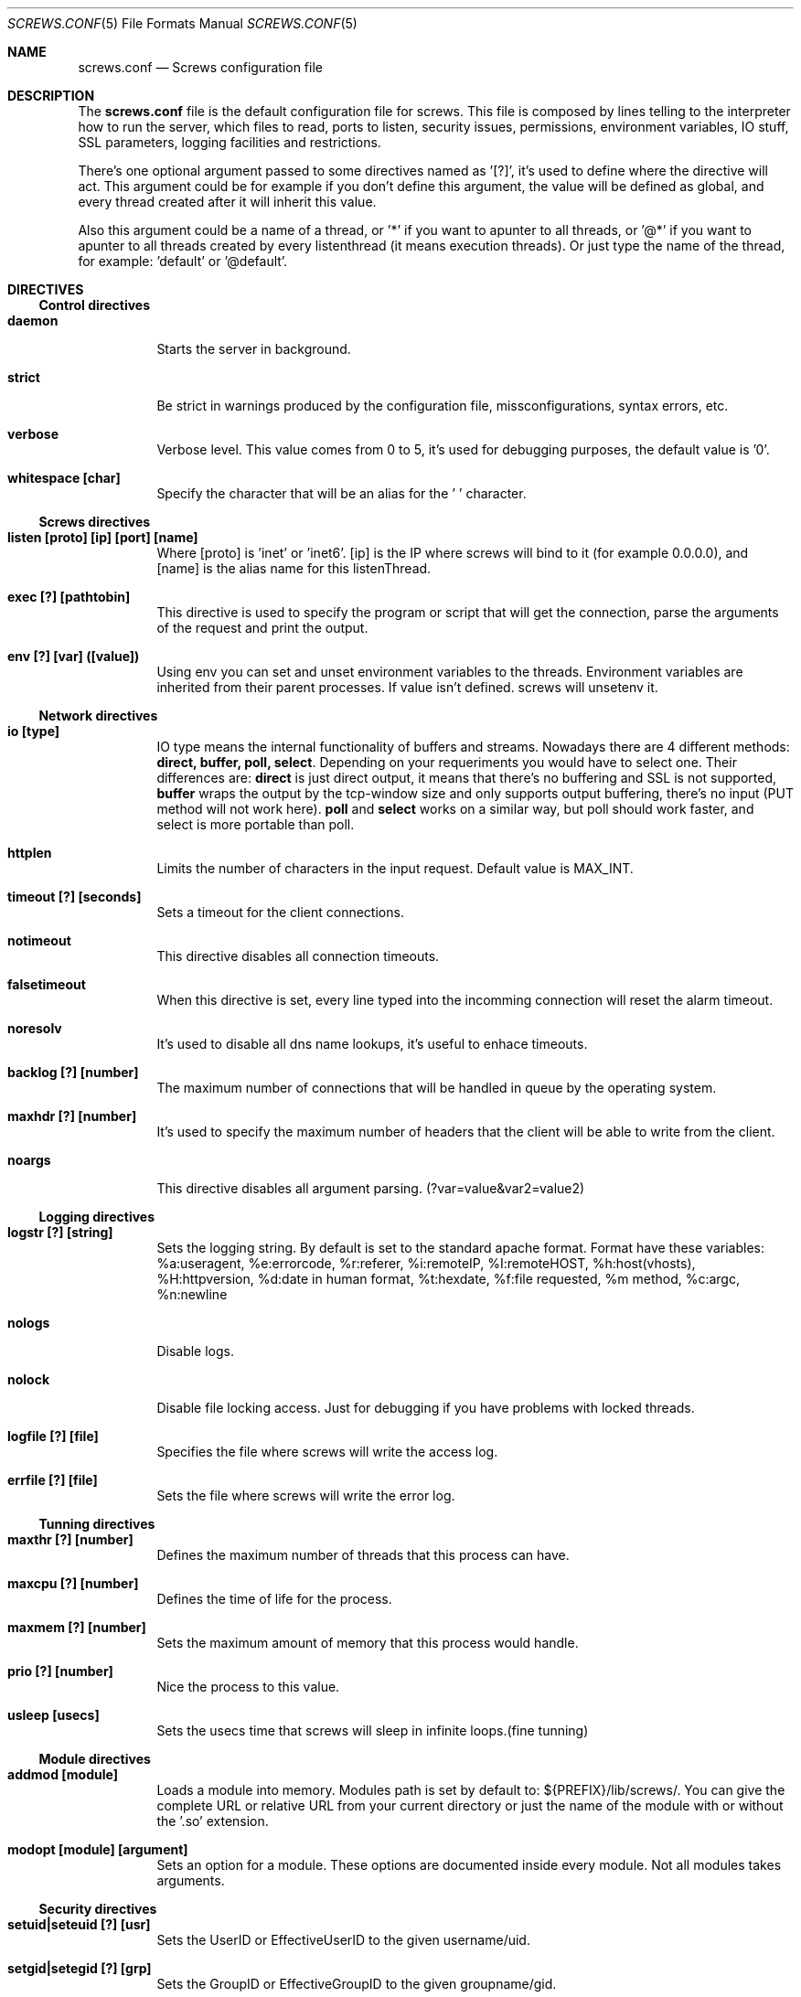 .\" $NetBSD$
.\" Original source covered by GPLv2
.Dd 2004-04-25
.Dt SCREWS.CONF 5
.Os
.Sh NAME
.Nm screws.conf
.Nd Screws configuration file
.Sh DESCRIPTION
The
.Nm
file is the default configuration file for screws.
This file is composed by lines telling to the interpreter how to run the
server, which files to read, ports to listen, security issues, permissions,
environment variables, IO stuff, SSL parameters, logging facilities and
restrictions.
.Pp
There's one optional argument passed to some directives named as '[?]',
it's used to define where the directive will act. This argument could be
for example if you don't define this argument, the value will be defined
as global, and every thread created after it will inherit this value.
.Pp
Also this argument could be a name of a thread, or '*' if you want to
apunter to all threads, or '@*' if you want to apunter to all threads
created by every listenthread (it means execution threads). Or just
type the name of the thread, for example: 'default' or '@default'.
.Sh DIRECTIVES
.Ss Control directives
.Bl -tag
.It Cm daemon
Starts the server in background.
.It Cm strict
Be strict in warnings produced by the configuration file, missconfigurations, syntax errors, etc.
.It Cm verbose
Verbose level. This value comes from 0 to 5, it's used for debugging purposes, the default value is '0'.
.It Cm whitespace [char]
Specify the character that will be an alias for the ' ' character.
.El
.Ss Screws directives
.Bl -tag
.It Cm listen [proto] [ip] [port] [name]
Where [proto] is 'inet' or 'inet6'. [ip] is the IP where screws will bind to it (for example 0.0.0.0), and [name] is the alias name for this listenThread.
.It Cm exec [?] [pathtobin]
This directive is used to specify the program or script that will get the connection, parse the arguments of the request and print the output.
.It Cm env [?] [var] ([value])
Using env you can set and unset environment variables to the threads. Environment variables are inherited from their parent processes. If value isn't defined. screws will unsetenv it.
.El
.Ss Network directives
.Bl -tag
.It Cm io [type]
IO type means the internal functionality of buffers and streams. Nowadays there are 4 different methods: \fBdirect, buffer, poll, select\fP. Depending on your requeriments you would have to select one. Their differences are: \fBdirect\fP is just direct output, it means that there's no buffering and SSL is not supported, \fBbuffer\fP wraps the output by the tcp-window size and only supports output buffering, there's no input (PUT method will not work here). \fBpoll\fP and \fBselect\fP works on a similar way, but poll should work faster, and select is more portable than poll.
.It Cm httplen
Limits the number of characters in the input request. Default value is MAX_INT.
.It Cm timeout [?] [seconds]
Sets a timeout for the client connections.
.It Cm notimeout
This directive disables all connection timeouts.
.It Cm falsetimeout
When this directive is set, every line typed into the incomming connection will reset the alarm timeout.
.It Cm noresolv
It's used to disable all dns name lookups, it's useful to enhace timeouts.
.It Cm backlog [?] [number]
The maximum number of connections that will be handled in queue by the operating system.
.It Cm maxhdr [?] [number]
It's used to specify the maximum number of headers that the client will be able to write from the client.
.It Cm noargs
This directive disables all argument parsing. (?var=value&var2=value2)
.El
.Ss Logging directives
.Bl -tag
.It Cm logstr [?] [string]
Sets the logging string. By default is set to the standard apache format. Format have these variables: %a:useragent, %e:errorcode, %r:referer, %i:remoteIP, %I:remoteHOST, %h:host(vhosts), %H:httpversion, %d:date in human format, %t:hexdate, %f:file requested, %m method, %c:argc, %n:newline
.It Cm nologs
Disable logs.
.It Cm nolock
Disable file locking access. Just for debugging if you have problems with locked threads.
.It Cm logfile [?] [file]
Specifies the file where screws will write the access log.
.It Cm errfile [?] [file]
Sets the file where screws will write the error log.
.El
.Ss Tunning directives
.Bl -tag
.It Cm maxthr [?] [number]
Defines the maximum number of threads that this process can have.
.It Cm maxcpu [?] [number]
Defines the time of life for the process.
.It Cm maxmem [?] [number]
Sets the maximum amount of memory that this process would handle.
.It Cm prio [?] [number]
Nice the process to this value.
.It Cm usleep [usecs]
Sets the usecs time that screws will sleep in infinite loops.(fine tunning)
.El
.Ss Module directives
.Bl -tag
.It Cm addmod [module]
Loads a module into memory. Modules path is set by default to: ${PREFIX}/lib/screws/. You can give the complete URL or relative URL from your current directory or just the name of the module with or without the '.so' extension.
.It Cm modopt [module] [argument]
Sets an option for a module. These options are documented inside every module. Not all modules takes arguments.
.El
.Ss Security directives
.Bl -tag
.It Cm setuid|seteuid [?] [usr]
Sets the UserID or EffectiveUserID to the given username/uid.
.It Cm setgid|setegid [?] [grp]
Sets the GroupID or EffectiveGroupID to the given groupname/gid.
.It Cm chroot [?] [dir]
Sets the directory where the thread will chroot to it. Parent process must be root or kernel permissions to execute this syscall. It's executed in a secure way, it means: "chdir(dir);chroot(.)". Like BSD systems do.
.It Cm chdir [?] [dir]
Sets the directory where the process will change to.
.El
.Ss SSL directives
.Bl -tag
.It Cm enc [algorithm]
Algorithm can be set to ssl2, ssl3, tls and ssl23.
.It Cm addssl [?] [cert] ([private key])
Sets to the thread [?] the SSL comunication. You must specify the certificate and private key. On loading, screws will ask for the SSL password.
.El
.Sh EXAMPLE
.Bd -literal
#
# SCREWS default configuration file
#
noresolv
io buffer

listen inet 0.0.0.0 80 default

chdir @* perl/
exec * ./main.pl

addmod unicode
addmod Mime
addmod noupdir
.Ed
.Sh SEE ALSO
.Xr screwsctl 1 ,
.Xr screwsd 8 ,
.Xr screws.conf 5 ,
.Sh AUTHORS
Main developer: pancake <pancake@phreaker.net>
